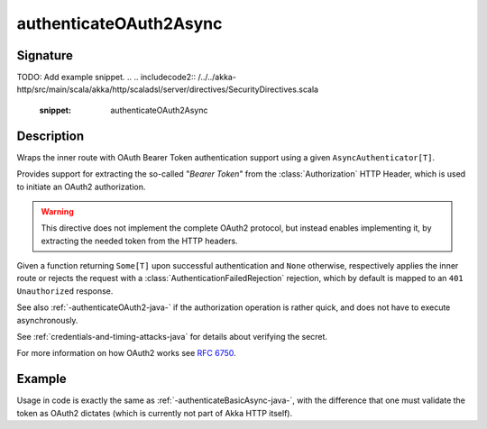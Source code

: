 .. _-authenticateOAuth2Async-java-:

authenticateOAuth2Async
=======================

Signature
---------

.. includecode:: /../../akka-http/src/main/scala/akka/http/scaladsl/server/directives/SecurityDirectives.scala#async-authenticator
TODO: Add example snippet.
.. 
.. includecode2:: /../../akka-http/src/main/scala/akka/http/scaladsl/server/directives/SecurityDirectives.scala
   :snippet: authenticateOAuth2Async

Description
-----------
Wraps the inner route with OAuth Bearer Token authentication support using a given ``AsyncAuthenticator[T]``.

Provides support for extracting the so-called "*Bearer Token*" from the :class:`Authorization` HTTP Header,
which is used to initiate an OAuth2 authorization.

.. warning::
  This directive does not implement the complete OAuth2 protocol, but instead enables implementing it,
  by extracting the needed token from the HTTP headers.

Given a function returning ``Some[T]`` upon successful authentication and ``None`` otherwise,
respectively applies the inner route or rejects the request with a :class:`AuthenticationFailedRejection` rejection,
which by default is mapped to an ``401 Unauthorized`` response.

See also :ref:`-authenticateOAuth2-java-` if the authorization operation is rather quick, and does not have to execute asynchronously.

See :ref:`credentials-and-timing-attacks-java` for details about verifying the secret.

For more information on how OAuth2 works see `RFC 6750`_.

.. _RFC 6750: https://tools.ietf.org/html/rfc6750


Example
-------

Usage in code is exactly the same as :ref:`-authenticateBasicAsync-java-`,
with the difference that one must validate the token as OAuth2 dictates (which is currently not part of Akka HTTP itself).

